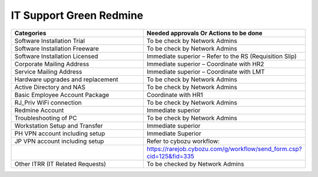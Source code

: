 
IT Support Green Redmine
========================


.. csv-table:: 
   :header: Categories,Needed approvals Or Actions to be done
   :widths: 10, 10
   :stub-columns: 0

   Software Installation Trial,To be check by Network Admins
   Software Installation Freeware,To be check by Network Admins
   Software Installation Licensed,Immediate superior – Refer to the RS (Requisition Slip)
   Corporate Mailing Address,Immediate superior – Coordinate with HR2
   Service Mailing Address,Immediate superior – Coordinate with LMT
   Hardware upgrades and replacement,To be check by Network Admins
   Active Directory and NAS,To be check by Network Admins
   Basic Employee Account Package,Coordinate with HR1
   RJ_Priv WiFi connection,To be check by Network Admins
   Redmine Account,Immediate superior
   Troubleshooting of PC,To be check by Network Admins
   Workstation Setup and Transfer,Immediate superior
   PH VPN account including setup,Immediate Superior
   JP VPN account including setup,Refer to cybozu workflow:
   ,https://rarejob.cybozu.com/g/workflow/send_form.csp?cid=125&fid=335
   Other ITRR (IT Related Requests),To be checked by Network Admins

